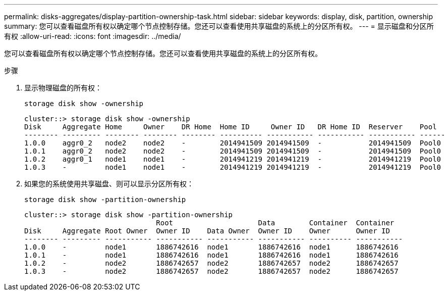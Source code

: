 ---
permalink: disks-aggregates/display-partition-ownership-task.html 
sidebar: sidebar 
keywords: display, disk, partition, ownership 
summary: 您可以查看磁盘所有权以确定哪个节点控制存储。您还可以查看使用共享磁盘的系统上的分区所有权。 
---
= 显示磁盘和分区所有权
:allow-uri-read: 
:icons: font
:imagesdir: ../media/


[role="lead"]
您可以查看磁盘所有权以确定哪个节点控制存储。您还可以查看使用共享磁盘的系统上的分区所有权。

.步骤
. 显示物理磁盘的所有权：
+
`storage disk show -ownership`

+
....
cluster::> storage disk show -ownership
Disk     Aggregate Home     Owner    DR Home  Home ID     Owner ID   DR Home ID  Reserver    Pool
-------- --------- -------- -------- -------- ---------- ----------- ----------- ----------- ------
1.0.0    aggr0_2   node2    node2    -        2014941509 2014941509  -           2014941509  Pool0
1.0.1    aggr0_2   node2    node2    -        2014941509 2014941509  -           2014941509  Pool0
1.0.2    aggr0_1   node1    node1    -        2014941219 2014941219  -           2014941219  Pool0
1.0.3    -         node1    node1    -        2014941219 2014941219  -           2014941219  Pool0

....
. 如果您的系统使用共享磁盘、则可以显示分区所有权：
+
`storage disk show -partition-ownership`

+
....
cluster::> storage disk show -partition-ownership
                               Root                    Data        Container  Container
Disk     Aggregate Root Owner  Owner ID    Data Owner  Owner ID    Owner      Owner ID
-------- --------- ----------- ----------- ----------- ----------- ---------- -----------
1.0.0    -         node1       1886742616  node1       1886742616  node1      1886742616
1.0.1    -         node1       1886742616  node1       1886742616  node1      1886742616
1.0.2    -         node2       1886742657  node2       1886742657  node2      1886742657
1.0.3    -         node2       1886742657  node2       1886742657  node2      1886742657

....

